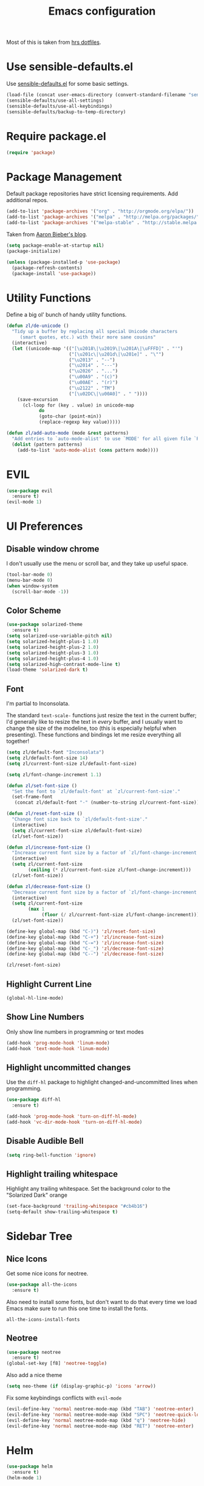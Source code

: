 #+TITLE: Emacs configuration

Most of this is taken from [[https://github.com/hrs/dotfiles/blob/master/emacs.d/configuration.org][hrs dotfiles]].

* Use sensible-defaults.el

Use [[https://github.com/hrs/sensible-defaults.el][sensible-defaults.el]] for some basic settings.

#+BEGIN_SRC emacs-lisp
  (load-file (concat user-emacs-directory (convert-standard-filename "sensible-defaults.el")))
  (sensible-defaults/use-all-settings)
  (sensible-defaults/use-all-keybindings)
  (sensible-defaults/backup-to-temp-directory)
#+END_SRC

* Require package.el

#+BEGIN_SRC emacs-lisp
  (require 'package)
#+END_SRC

* Package Management

Default package repositories have strict licensing requirements. Add additional repos.

#+BEGIN_SRC emacs-lisp
  (add-to-list 'package-archives '("org" . "http://orgmode.org/elpa/"))
  (add-to-list 'package-archives '("melpa" . "http://melpa.org/packages/"))
  (add-to-list 'package-archives '("melpa-stable" . "http://stable.melpa.org/packages/"))
#+END_SRC

Taken from [[https://blog.aaronbieber.com/2015/05/24/from-vim-to-emacs-in-fourteen-days.html][Aaron Bieber's blog]].

#+BEGIN_SRC emacs-lisp
  (setq package-enable-at-startup nil)
  (package-initialize)

  (unless (package-installed-p 'use-package)
    (package-refresh-contents)
    (package-install 'use-package))
#+END_SRC

* Utility Functions

Define a big ol' bunch of handy utility functions.

#+BEGIN_SRC emacs-lisp
  (defun zl/de-unicode ()
    "Tidy up a buffer by replacing all special Unicode characters
       (smart quotes, etc.) with their more sane cousins"
    (interactive)
    (let ((unicode-map '(("[\u2018\|\u2019\|\u201A\|\uFFFD]" . "'")
                         ("[\u201c\|\u201d\|\u201e]" . "\"")
                         ("\u2013" . "--")
                         ("\u2014" . "---")
                         ("\u2026" . "...")
                         ("\u00A9" . "(c)")
                         ("\u00AE" . "(r)")
                         ("\u2122" . "TM")
                         ("[\u02DC\|\u00A0]" . " "))))
      (save-excursion
        (cl-loop for (key . value) in unicode-map
              do
              (goto-char (point-min))
              (replace-regexp key value)))))

  (defun zl/add-auto-mode (mode &rest patterns)
    "Add entries to `auto-mode-alist' to use `MODE' for all given file `PATTERNS'."
    (dolist (pattern patterns)
      (add-to-list 'auto-mode-alist (cons pattern mode))))
#+END_SRC

* EVIL

#+BEGIN_SRC emacs-lisp
  (use-package evil
    :ensure t)
  (evil-mode 1)
#+END_SRC

* UI Preferences
** Disable window chrome

I don't usually use the menu or scroll bar, and they take up useful space.

#+BEGIN_SRC emacs-lisp
  (tool-bar-mode 0)
  (menu-bar-mode 0)
  (when window-system
    (scroll-bar-mode -1))
#+END_SRC

** Color Scheme

#+BEGIN_SRC emacs-lisp
  (use-package solarized-theme
    :ensure t)
  (setq solarized-use-variable-pitch nil)
  (setq solarized-height-plus-1 1.0)
  (setq solarized-height-plus-2 1.0)
  (setq solarized-height-plus-3 1.0)
  (setq solarized-height-plus-4 1.0)
  (setq solarized-high-contrast-mode-line t)
  (load-theme 'solarized-dark t)
#+END_SRC

** Font

I'm partial to Inconsolata.

The standard =text-scale-= functions just resize the text in the current buffer;
I'd generally like to resize the text in /every/ buffer, and I usually want to
change the size of the modeline, too (this is especially helpful when
presenting). These functions and bindings let me resize everything all together!

#+BEGIN_SRC emacs-lisp
  (setq zl/default-font "Inconsolata")
  (setq zl/default-font-size 14)
  (setq zl/current-font-size zl/default-font-size)

  (setq zl/font-change-increment 1.1)

  (defun zl/set-font-size ()
    "Set the font to `zl/default-font' at `zl/current-font-size'."
    (set-frame-font
     (concat zl/default-font "-" (number-to-string zl/current-font-size))))

  (defun zl/reset-font-size ()
    "Change font size back to `zl/default-font-size'."
    (interactive)
    (setq zl/current-font-size zl/default-font-size)
    (zl/set-font-size))

  (defun zl/increase-font-size ()
    "Increase current font size by a factor of `zl/font-change-increment'."
    (interactive)
    (setq zl/current-font-size
          (ceiling (* zl/current-font-size zl/font-change-increment)))
    (zl/set-font-size))

  (defun zl/decrease-font-size ()
    "Decrease current font size by a factor of `zl/font-change-increment', down to a minimum size of 1."
    (interactive)
    (setq zl/current-font-size
          (max 1
               (floor (/ zl/current-font-size zl/font-change-increment))))
    (zl/set-font-size))

  (define-key global-map (kbd "C-)") 'zl/reset-font-size)
  (define-key global-map (kbd "C-+") 'zl/increase-font-size)
  (define-key global-map (kbd "C-=") 'zl/increase-font-size)
  (define-key global-map (kbd "C-_") 'zl/decrease-font-size)
  (define-key global-map (kbd "C--") 'zl/decrease-font-size)

  (zl/reset-font-size)
#+END_SRC

** Highlight Current Line

#+BEGIN_SRC emacs-lisp
  (global-hl-line-mode)
#+END_SRC

** Show Line Numbers

Only show line numbers in programming or text modes
#+BEGIN_SRC emacs-lisp
  (add-hook 'prog-mode-hook 'linum-mode)
  (add-hook 'text-mode-hook 'linum-mode)
#+END_SRC

** Highlight uncommitted changes

Use the =diff-hl= package to highlight changed-and-uncommitted lines when
programming.

#+BEGIN_SRC emacs-lisp
  (use-package diff-hl
    :ensure t)

  (add-hook 'prog-mode-hook 'turn-on-diff-hl-mode)
  (add-hook 'vc-dir-mode-hook 'turn-on-diff-hl-mode)
#+END_SRC

** Disable Audible Bell

#+BEGIN_SRC emacs-lisp
  (setq ring-bell-function 'ignore)
#+END_SRC

** Highlight trailing whitespace

Highlight any trailing whitespace. Set the background color to the "Solarized Dark" orange

#+BEGIN_SRC emacs-lisp
  (set-face-background 'trailing-whitespace "#cb4b16")
  (setq-default show-trailing-whitespace t)
#+END_SRC

* Sidebar Tree

** Nice Icons

Get some nice icons for neotree.

#+BEGIN_SRC emacs-lisp
  (use-package all-the-icons
    :ensure t)
#+END_SRC

Also need to install some fonts, but don't want to do that every time we load
Emacs make sure to run this one time to install the fonts.

=all-the-icons-install-fonts=

** Neotree

#+BEGIN_SRC emacs-lisp
  (use-package neotree
    :ensure t)
  (global-set-key [f8] 'neotree-toggle)
#+END_SRC

Also add a nice theme
#+BEGIN_SRC emacs-lisp
  (setq neo-theme (if (display-graphic-p) 'icons 'arrow))
#+END_SRC

Fix some keybindings conflicts with =evil-mode=
#+BEGIN_SRC emacs-lisp
  (evil-define-key 'normal neotree-mode-map (kbd "TAB") 'neotree-enter)
  (evil-define-key 'normal neotree-mode-map (kbd "SPC") 'neotree-quick-look)
  (evil-define-key 'normal neotree-mode-map (kbd "q") 'neotree-hide)
  (evil-define-key 'normal neotree-mode-map (kbd "RET") 'neotree-enter)
#+END_SRC
* Helm

#+BEGIN_SRC emacs-lisp
  (use-package helm
    :ensure t)
  (helm-mode 1)
#+END_SRC

* Editing

** Quickly visit Emacs settings

I futz around with my dotfiles a lot. This binds C-c e to quickly open my Emacs configuration file.

#+BEGIN_SRC emacs-lisp
  (defun zl/visit-emacs-config ()
    (interactive)
    (find-file "~/.emacs.d/configuration.org"))

  (global-set-key (kbd "C-c e") 'zl/visit-emacs-config)
#+END_SRC

** Use =company-mode= everywhere

#+BEGIN_SRC emacs-lisp
  (use-package company
    :ensure t)
  (add-hook 'after-init-hook 'global-company-mode)
#+END_SRC

** Always indent with spaces

Never use tabs. Tabs are the devil's whitespace.

#+BEGIN_SRC emacs-lisp
  (setq-default indent-tabs-mode nil)
#+END_SRC

** Spell Check

I'm a terrible speller... turn on spell check for markdown, $\LaTeX$ and org-mode.

#+BEGIN_SRC emacs-lisp
  (add-hook 'markdown-mode-hook 'turn-on-flyspell)
  (add-hook 'org-mode-hook 'turn-on-flyspell)
  (add-hook 'gfm-mode-hook 'turn-on-flyspell)
  (add-hook 'LaTeX-mode-hook 'turn-on-flyspell)
  (add-hook 'text-mode-hook 'turn-on-flyspell)
#+END_SRC

** Markdown

Associate =.md= files with GitHub-flavored Markdown.

#+BEGIN_SRC emacs-lisp
  (use-package markdown-mode
    :ensure t)
  (zl/add-auto-mode 'gfm-mode "\\.md$")
#+END_SRC

** Wrap paragraphs automatically

=AutoFillMode= automatically wraps paragraphs, kinda like hitting =M-q=. I wrap
a lot of paragraphs, so this automatically wraps 'em when I'm writing text,
Markdown, or Org.

#+BEGIN_SRC emacs-lisp
  (add-hook 'text-mode-hook 'turn-on-auto-fill)
  (add-hook 'gfm-mode-hook 'turn-on-auto-fill)
  (add-hook 'org-mode-hook 'turn-on-auto-fill)
#+END_SRC

Sometimes, though, I don't wanna wrap text. This toggles wrapping with =C-c q=:

#+BEGIN_SRC emacs-lisp
  (global-set-key (kbd "C-c q") 'auto-fill-mode)
#+END_SRC

* Org-mode
** Display Preferences

I like to see an outline of pretty bullets instead of a list of asterisks.

#+BEGIN_SRC emacs-lisp
  (use-package org-bullets
    :ensure t)
  (add-hook 'org-mode-hook
    (lambda ()
        (org-bullets-mode t)))
#+END_SRC

Use syntax highlighting in source blocks while editing.

#+BEGIN_SRC emacs-lisp
  (setq org-src-fontify-natively t)
#+END_SRC

Make TAB act as if it were issued in a buffer of the language's major mode.

#+BEGIN_SRC emacs-lisp
  (setq org-src-tab-acts-natively t)
#+END_SRC

When editing a code snippet, use the current window rather than popping open a
new one (which shows the same information).

#+BEGIN_SRC emacs-lisp
  (setq org-src-window-setup 'current-window)
#+END_SRC

** Task Management

I prefer to have some additional custom states for tasks.

#+BEGIN_SRC emacs-lisp
  (setq org-todo-keywords
    '((sequence "TODO" "WAITING" "|" "DONE" "DELEGATED")))
#+END_SRC

** Exporting

#+BEGIN_SRC emacs-lisp
  (use-package ox-twbs
    :ensure t)
#+END_SRC

*** Exporting to HTML

Don¡¯t include a footer with my contact and publishing information at the bottom of every exported HTML document.

#+BEGIN_SRC emacs-lisp
  (setq org-html-postamble nil)
#+END_SRC
